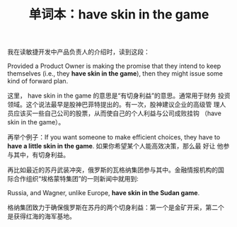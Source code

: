 #+LAYOUT: post
#+TITLE: 单词本：have skin in the game
#+TAGS: English
#+CATEGORIES: language

我在读敏捷开发中产品负责人的介绍时，读到这段：

Provided a Product Owner is making the promise that they intend to
keep themselves (i.e., they *have skin in the game*), then they might
issue some kind of forward plan.

这里， have skin in the game 的意思是“有切身利益”的意思。通常用于财务
投资领域。这个说法最早是股神巴菲特提出的。有一次，股神建议企业的高级管
理人员应该买一些自己公司的股票，从而使自己的个人利益与公司成败挂钩
（have skin in the game）。

再举个例子：If you want someone to make efficient choices, they have
to *have a little skin in the game*. 如果你希望某个人能高效决策，那么最
好让 他参与其中，有切身利益。

再比如最近的苏丹武装冲突，俄罗斯的瓦格纳集团参与其中。金融情报机构的国
际合作组织“埃格蒙特集团”的一则新闻中就用到:

Russia, and Wagner, unlike Europe, *have skin in the Sudan game*.

格纳集团致力于确保俄罗斯在苏丹的两个切身利益：第一个是金矿开采，第二个
是获得红海的海军基地。
